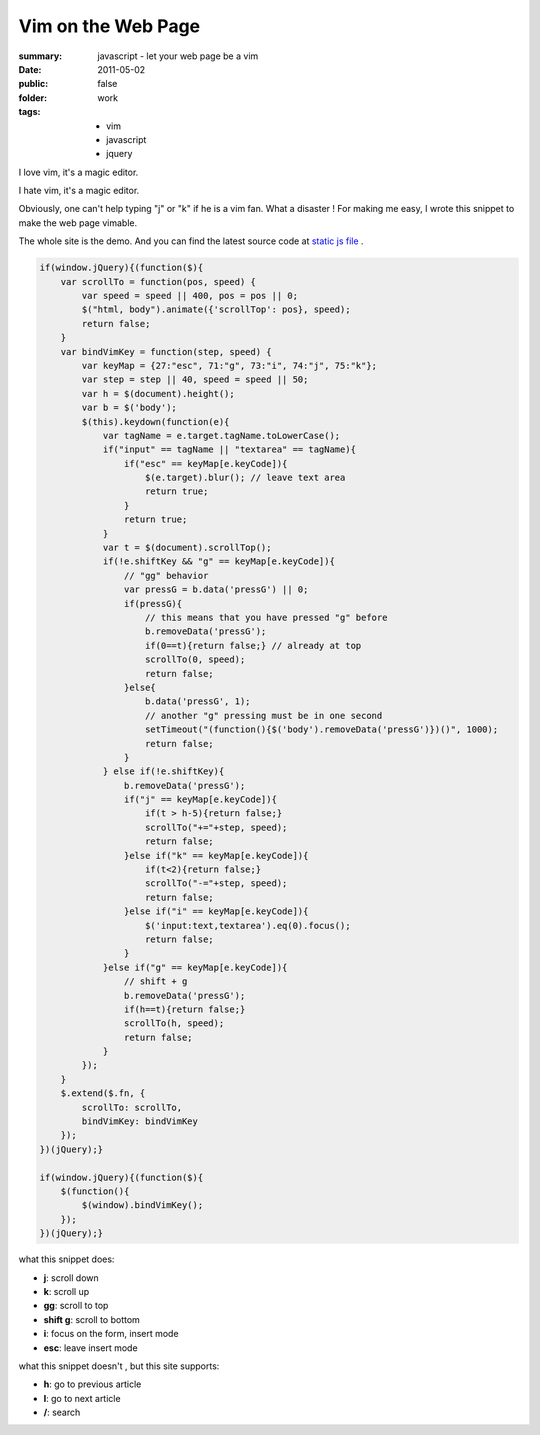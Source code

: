 Vim on the Web Page
====================

:summary: javascript - let your web page  be a vim
:date: 2011-05-02
:public: false
:folder: work
:tags:
    - vim
    - javascript
    - jquery

I love vim, it's a magic editor.

I hate vim, it's a magic editor.

Obviously, one can't help typing "j" or "k" if he is a vim fan. What a disaster ! For making me easy, I wrote this snippet to make the web page vimable.

The whole site is the demo. And you can find the latest source code at `static js file <http://lepture.com/demo/js/jquery.vim.src.js>`_ .

.. sourcecode:: javascript

    if(window.jQuery){(function($){
        var scrollTo = function(pos, speed) {
            var speed = speed || 400, pos = pos || 0;
            $("html, body").animate({'scrollTop': pos}, speed);
            return false;
        }
        var bindVimKey = function(step, speed) {
            var keyMap = {27:"esc", 71:"g", 73:"i", 74:"j", 75:"k"};
            var step = step || 40, speed = speed || 50;
            var h = $(document).height();
            var b = $('body');
            $(this).keydown(function(e){
                var tagName = e.target.tagName.toLowerCase();
                if("input" == tagName || "textarea" == tagName){
                    if("esc" == keyMap[e.keyCode]){
                        $(e.target).blur(); // leave text area
                        return true;
                    }
                    return true;
                }
                var t = $(document).scrollTop();
                if(!e.shiftKey && "g" == keyMap[e.keyCode]){
                    // "gg" behavior
                    var pressG = b.data('pressG') || 0;
                    if(pressG){
                        // this means that you have pressed "g" before
                        b.removeData('pressG');
                        if(0==t){return false;} // already at top
                        scrollTo(0, speed);
                        return false;
                    }else{
                        b.data('pressG', 1);
                        // another "g" pressing must be in one second
                        setTimeout("(function(){$('body').removeData('pressG')})()", 1000);
                        return false;
                    }
                } else if(!e.shiftKey){
                    b.removeData('pressG');
                    if("j" == keyMap[e.keyCode]){
                        if(t > h-5){return false;}
                        scrollTo("+="+step, speed);
                        return false;
                    }else if("k" == keyMap[e.keyCode]){
                        if(t<2){return false;}
                        scrollTo("-="+step, speed);
                        return false;
                    }else if("i" == keyMap[e.keyCode]){
                        $('input:text,textarea').eq(0).focus();
                        return false;
                    }
                }else if("g" == keyMap[e.keyCode]){
                    // shift + g
                    b.removeData('pressG');
                    if(h==t){return false;}
                    scrollTo(h, speed);
                    return false;
                }
            });
        }
        $.extend($.fn, {
            scrollTo: scrollTo,
            bindVimKey: bindVimKey
        });
    })(jQuery);}

    if(window.jQuery){(function($){
        $(function(){
            $(window).bindVimKey();
        });
    })(jQuery);}


what this snippet does:

+ **j**: scroll down
+ **k**: scroll up
+ **gg**: scroll to top
+ **shift g**: scroll to bottom
+ **i**: focus on the form, insert mode
+ **esc**: leave insert mode

what this snippet doesn't , but this site supports:

+ **h**: go to previous article
+ **l**: go to next article
+ **/**: search
